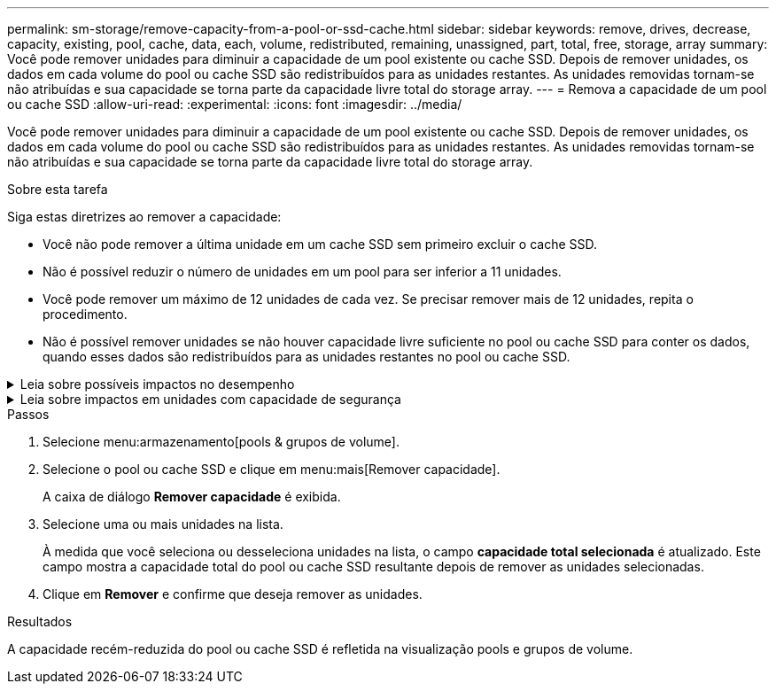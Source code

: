---
permalink: sm-storage/remove-capacity-from-a-pool-or-ssd-cache.html 
sidebar: sidebar 
keywords: remove, drives, decrease, capacity, existing, pool, cache, data, each, volume, redistributed, remaining, unassigned, part, total, free, storage, array 
summary: Você pode remover unidades para diminuir a capacidade de um pool existente ou cache SSD. Depois de remover unidades, os dados em cada volume do pool ou cache SSD são redistribuídos para as unidades restantes. As unidades removidas tornam-se não atribuídas e sua capacidade se torna parte da capacidade livre total do storage array. 
---
= Remova a capacidade de um pool ou cache SSD
:allow-uri-read: 
:experimental: 
:icons: font
:imagesdir: ../media/


[role="lead"]
Você pode remover unidades para diminuir a capacidade de um pool existente ou cache SSD. Depois de remover unidades, os dados em cada volume do pool ou cache SSD são redistribuídos para as unidades restantes. As unidades removidas tornam-se não atribuídas e sua capacidade se torna parte da capacidade livre total do storage array.

.Sobre esta tarefa
Siga estas diretrizes ao remover a capacidade:

* Você não pode remover a última unidade em um cache SSD sem primeiro excluir o cache SSD.
* Não é possível reduzir o número de unidades em um pool para ser inferior a 11 unidades.
* Você pode remover um máximo de 12 unidades de cada vez. Se precisar remover mais de 12 unidades, repita o procedimento.
* Não é possível remover unidades se não houver capacidade livre suficiente no pool ou cache SSD para conter os dados, quando esses dados são redistribuídos para as unidades restantes no pool ou cache SSD.


.Leia sobre possíveis impactos no desempenho
[%collapsible]
====
* Remover unidades de um pool ou cache SSD pode resultar em desempenho de volume reduzido.
* A capacidade de preservação não é consumida quando você remove a capacidade de um pool ou cache SSD. No entanto, a capacidade de preservação pode diminuir com base no número de unidades restantes no pool ou cache SSD.


====
.Leia sobre impactos em unidades com capacidade de segurança
[%collapsible]
====
* Se você remover a última unidade que não é segura, o pool será deixado com todas as unidades seguras. Nesta situação, você tem a opção de ativar a segurança para o pool.
* Se você remover a última unidade que não é capaz de Data Assurance (DA), o pool é deixado com todas as unidades compatíveis com DA.


Quaisquer novos volumes que você criar no pool serão capazes de DA. Se você quiser que os volumes existentes sejam capazes de DA, você precisa excluir e recriar o volume.

====
.Passos
. Selecione menu:armazenamento[pools & grupos de volume].
. Selecione o pool ou cache SSD e clique em menu:mais[Remover capacidade].
+
A caixa de diálogo *Remover capacidade* é exibida.

. Selecione uma ou mais unidades na lista.
+
À medida que você seleciona ou desseleciona unidades na lista, o campo *capacidade total selecionada* é atualizado. Este campo mostra a capacidade total do pool ou cache SSD resultante depois de remover as unidades selecionadas.

. Clique em *Remover* e confirme que deseja remover as unidades.


.Resultados
A capacidade recém-reduzida do pool ou cache SSD é refletida na visualização pools e grupos de volume.
